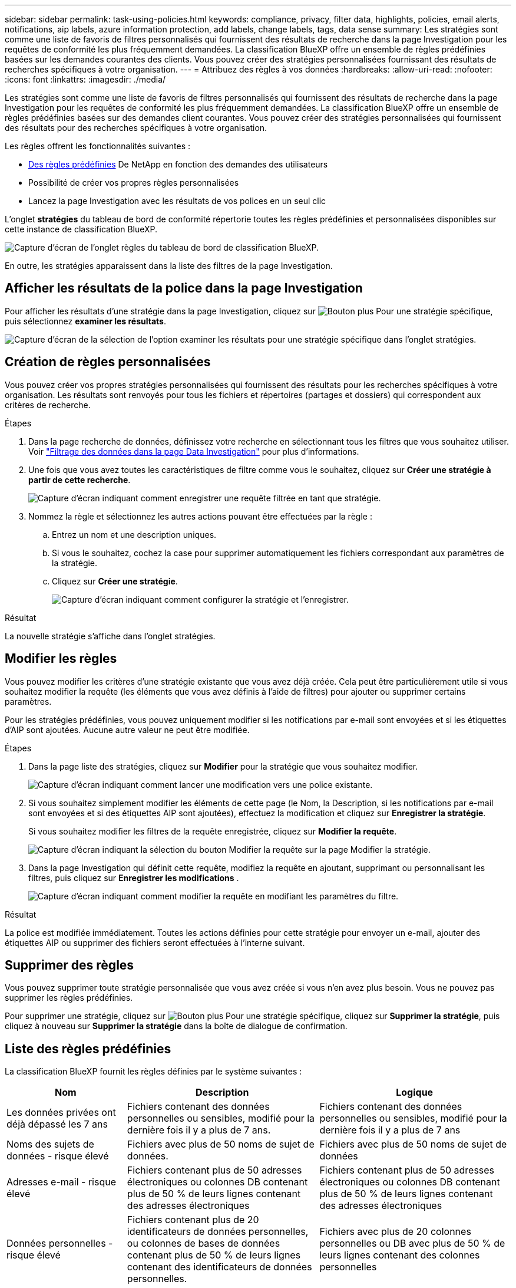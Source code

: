 ---
sidebar: sidebar 
permalink: task-using-policies.html 
keywords: compliance, privacy, filter data, highlights, policies, email alerts, notifications, aip labels, azure information protection, add labels, change labels, tags, data sense 
summary: Les stratégies sont comme une liste de favoris de filtres personnalisés qui fournissent des résultats de recherche dans la page Investigation pour les requêtes de conformité les plus fréquemment demandées. La classification BlueXP offre un ensemble de règles prédéfinies basées sur les demandes courantes des clients. Vous pouvez créer des stratégies personnalisées fournissant des résultats de recherches spécifiques à votre organisation. 
---
= Attribuez des règles à vos données
:hardbreaks:
:allow-uri-read: 
:nofooter: 
:icons: font
:linkattrs: 
:imagesdir: ./media/


[role="lead"]
Les stratégies sont comme une liste de favoris de filtres personnalisés qui fournissent des résultats de recherche dans la page Investigation pour les requêtes de conformité les plus fréquemment demandées. La classification BlueXP offre un ensemble de règles prédéfinies basées sur des demandes client courantes. Vous pouvez créer des stratégies personnalisées qui fournissent des résultats pour des recherches spécifiques à votre organisation.

Les règles offrent les fonctionnalités suivantes :

* <<Liste des règles prédéfinies,Des règles prédéfinies>> De NetApp en fonction des demandes des utilisateurs
* Possibilité de créer vos propres règles personnalisées
* Lancez la page Investigation avec les résultats de vos polices en un seul clic


L'onglet *stratégies* du tableau de bord de conformité répertorie toutes les règles prédéfinies et personnalisées disponibles sur cette instance de classification BlueXP.

image:screenshot_compliance_highlights_tab.png["Capture d'écran de l'onglet règles du tableau de bord de classification BlueXP."]

En outre, les stratégies apparaissent dans la liste des filtres de la page Investigation.



== Afficher les résultats de la police dans la page Investigation

Pour afficher les résultats d'une stratégie dans la page Investigation, cliquez sur image:screenshot_gallery_options.gif["Bouton plus"] Pour une stratégie spécifique, puis sélectionnez *examiner les résultats*.

image:screenshot_compliance_highlights_investigate.png["Capture d'écran de la sélection de l'option examiner les résultats pour une stratégie spécifique dans l'onglet stratégies."]



== Création de règles personnalisées

Vous pouvez créer vos propres stratégies personnalisées qui fournissent des résultats pour les recherches spécifiques à votre organisation. Les résultats sont renvoyés pour tous les fichiers et répertoires (partages et dossiers) qui correspondent aux critères de recherche.

.Étapes
. Dans la page recherche de données, définissez votre recherche en sélectionnant tous les filtres que vous souhaitez utiliser. Voir link:task-investigate-data.html["Filtrage des données dans la page Data Investigation"^] pour plus d'informations.
. Une fois que vous avez toutes les caractéristiques de filtre comme vous le souhaitez, cliquez sur *Créer une stratégie à partir de cette recherche*.
+
image:screenshot_compliance_save_as_highlight.png["Capture d'écran indiquant comment enregistrer une requête filtrée en tant que stratégie."]

. Nommez la règle et sélectionnez les autres actions pouvant être effectuées par la règle :
+
.. Entrez un nom et une description uniques.
.. Si vous le souhaitez, cochez la case pour supprimer automatiquement les fichiers correspondant aux paramètres de la stratégie.
.. Cliquez sur *Créer une stratégie*.
+
image:screenshot_compliance_save_highlight2.png["Capture d'écran indiquant comment configurer la stratégie et l'enregistrer."]





.Résultat
La nouvelle stratégie s'affiche dans l'onglet stratégies.



== Modifier les règles

Vous pouvez modifier les critères d'une stratégie existante que vous avez déjà créée. Cela peut être particulièrement utile si vous souhaitez modifier la requête (les éléments que vous avez définis à l'aide de filtres) pour ajouter ou supprimer certains paramètres.

Pour les stratégies prédéfinies, vous pouvez uniquement modifier si les notifications par e-mail sont envoyées et si les étiquettes d'AIP sont ajoutées. Aucune autre valeur ne peut être modifiée.

.Étapes
. Dans la page liste des stratégies, cliquez sur *Modifier* pour la stratégie que vous souhaitez modifier.
+
image:screenshot_compliance_edit_policy_button.png["Capture d'écran indiquant comment lancer une modification vers une police existante."]

. Si vous souhaitez simplement modifier les éléments de cette page (le Nom, la Description, si les notifications par e-mail sont envoyées et si des étiquettes AIP sont ajoutées), effectuez la modification et cliquez sur *Enregistrer la stratégie*.
+
Si vous souhaitez modifier les filtres de la requête enregistrée, cliquez sur *Modifier la requête*.

+
image:screenshot_compliance_edit_policy_dialog.png["Capture d'écran indiquant la sélection du bouton Modifier la requête sur la page Modifier la stratégie."]

. Dans la page Investigation qui définit cette requête, modifiez la requête en ajoutant, supprimant ou personnalisant les filtres, puis cliquez sur *Enregistrer les modifications* .
+
image:screenshot_compliance_edit_policy_query.png["Capture d'écran indiquant comment modifier la requête en modifiant les paramètres du filtre."]



.Résultat
La police est modifiée immédiatement. Toutes les actions définies pour cette stratégie pour envoyer un e-mail, ajouter des étiquettes AIP ou supprimer des fichiers seront effectuées à l'interne suivant.



== Supprimer des règles

Vous pouvez supprimer toute stratégie personnalisée que vous avez créée si vous n'en avez plus besoin. Vous ne pouvez pas supprimer les règles prédéfinies.

Pour supprimer une stratégie, cliquez sur image:screenshot_gallery_options.gif["Bouton plus"] Pour une stratégie spécifique, cliquez sur *Supprimer la stratégie*, puis cliquez à nouveau sur *Supprimer la stratégie* dans la boîte de dialogue de confirmation.



== Liste des règles prédéfinies

La classification BlueXP fournit les règles définies par le système suivantes :

[cols="25,40,40"]
|===
| Nom | Description | Logique 


| Les données privées ont déjà dépassé les 7 ans | Fichiers contenant des données personnelles ou sensibles, modifié pour la dernière fois il y a plus de 7 ans. | Fichiers contenant des données personnelles ou sensibles, modifié pour la dernière fois il y a plus de 7 ans 


| Noms des sujets de données - risque élevé | Fichiers avec plus de 50 noms de sujet de données. | Fichiers avec plus de 50 noms de sujet de données 


| Adresses e-mail - risque élevé | Fichiers contenant plus de 50 adresses électroniques ou colonnes DB contenant plus de 50 % de leurs lignes contenant des adresses électroniques | Fichiers contenant plus de 50 adresses électroniques ou colonnes DB contenant plus de 50 % de leurs lignes contenant des adresses électroniques 


| Données personnelles - risque élevé | Fichiers contenant plus de 20 identificateurs de données personnelles, ou colonnes de bases de données contenant plus de 50 % de leurs lignes contenant des identificateurs de données personnelles. | Fichiers avec plus de 20 colonnes personnelles ou DB avec plus de 50 % de leurs lignes contenant des colonnes personnelles 


| Données personnelles sensibles - risque élevé | Fichiers contenant plus de 20 identificateurs de données personnelles sensibles, ou colonnes de bases de données contenant plus de 50 % de leurs lignes contenant des données personnelles sensibles. | Les fichiers contenant plus de 20 colonnes personnelles sensibles ou DB contenant plus de 50 % de leurs lignes contenant des données personnelles sensibles 
|===